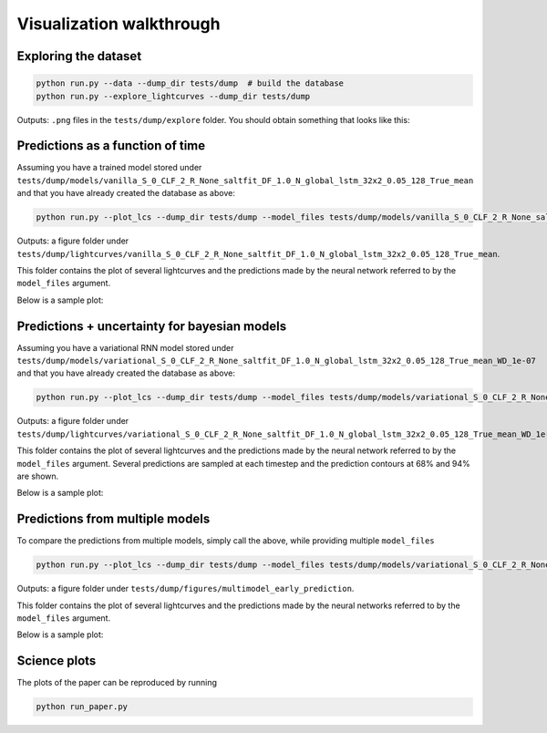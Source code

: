 
Visualization walkthrough
=========================

Exploring the dataset
----------------------

.. code::

	python run.py --data --dump_dir tests/dump  # build the database
	python run.py --explore_lightcurves --dump_dir tests/dump


Outputs: ``.png`` files in the ``tests/dump/explore`` folder.
You should obtain something that looks like this:

.. image:: sample_lightcurves_from_hdf5.png


Predictions as a function of time
-------------------------------------------

Assuming you have a trained model stored under ``tests/dump/models/vanilla_S_0_CLF_2_R_None_saltfit_DF_1.0_N_global_lstm_32x2_0.05_128_True_mean``
and that you have already created the database as above:

.. code::

	python run.py --plot_lcs --dump_dir tests/dump --model_files tests/dump/models/vanilla_S_0_CLF_2_R_None_saltfit_DF_1.0_N_global_lstm_32x2_0.05_128_True_mean/vanilla_S_0_CLF_2_R_None_saltfit_DF_1.0_N_global_lstm_32x2_0.05_128_True_mean.pt

Outputs: a figure folder under ``tests/dump/lightcurves/vanilla_S_0_CLF_2_R_None_saltfit_DF_1.0_N_global_lstm_32x2_0.05_128_True_mean``.

This folder contains the plot of several lightcurves and the predictions made by the neural network referred to by the ``model_files`` argument.

Below is a sample plot:

.. image:: preds.png



Predictions + uncertainty for bayesian models
-------------------------------------------------------

Assuming you have a variational RNN model stored under ``tests/dump/models/variational_S_0_CLF_2_R_None_saltfit_DF_1.0_N_global_lstm_32x2_0.05_128_True_mean_WD_1e-07``
and that you have already created the database as above:

.. code::

	python run.py --plot_lcs --dump_dir tests/dump --model_files tests/dump/models/variational_S_0_CLF_2_R_None_saltfit_DF_1.0_N_global_lstm_32x2_0.05_128_True_mean_WD_1e-07/variational_S_0_CLF_2_R_None_saltfit_DF_1.0_N_global_lstm_32x2_0.05_128_True_mean_WD_1e-07.pt

Outputs: a figure folder under ``tests/dump/lightcurves/variational_S_0_CLF_2_R_None_saltfit_DF_1.0_N_global_lstm_32x2_0.05_128_True_mean_WD_1e-07``.

This folder contains the plot of several lightcurves and the predictions made by the neural network referred to by the ``model_files`` argument.
Several predictions are sampled at each timestep and the prediction contours at 68% and 94% are shown.

Below is a sample plot:

.. image:: preds_variational.png



Predictions from multiple models
-------------------------------------------

To compare the predictions from multiple models, simply call the above, while providing multiple ``model_files``


.. code::

	python run.py --plot_lcs --dump_dir tests/dump --model_files tests/dump/models/variational_S_0_CLF_2_R_None_saltfit_DF_1.0_N_global_lstm_32x2_0.05_128_True_mean_WD_1e-07/variational_S_0_CLF_2_R_None_saltfit_DF_1.0_N_global_lstm_32x2_0.05_128_True_mean_WD_1e-07.pt tests/dump/models/vanilla_S_0_CLF_2_R_None_saltfit_DF_1.0_N_global_lstm_32x2_0.05_128_True_mean/vanilla_S_0_CLF_2_R_None_saltfit_DF_1.0_N_global_lstm_32x2_0.05_128_True_mean.pt

Outputs: a figure folder under ``tests/dump/figures/multimodel_early_prediction``.

This folder contains the plot of several lightcurves and the predictions made by the neural networks referred to by the ``model_files`` argument.

Below is a sample plot:

.. image:: preds_multi.png


Science plots
-------------------------------------------

The plots of the paper can be reproduced by running

.. code::

	python run_paper.py